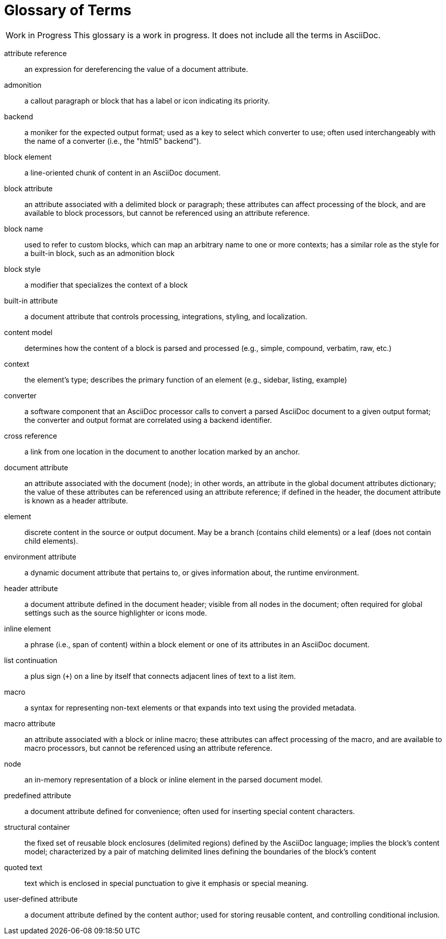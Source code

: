 = Glossary of Terms

[caption="Work in Progress"]
CAUTION: This glossary is a work in progress.
It does not include all the terms in AsciiDoc.

attribute reference:: an expression for dereferencing the value of a document attribute.

admonition:: a callout paragraph or block that has a label or icon indicating its priority.

backend:: a moniker for the expected output format; used as a key to select which converter to use; often used interchangeably with the name of a converter (i.e., the "html5" backend").

block element:: a line-oriented chunk of content in an AsciiDoc document.

block attribute:: an attribute associated with a delimited block or paragraph; these attributes can affect processing of the block, and are available to block processors, but cannot be referenced using an attribute reference.

block name:: used to refer to custom blocks, which can map an arbitrary name to one or more contexts; has a similar role as the style for a built-in block, such as an admonition block

block style:: a modifier that specializes the context of a block

built-in attribute:: a document attribute that controls processing, integrations, styling, and localization.

content model:: determines how the content of a block is parsed and processed (e.g., simple, compound, verbatim, raw, etc.)

context:: the element's type; describes the primary function of an element (e.g., sidebar, listing, example)

converter:: a software component that an AsciiDoc processor calls to convert a parsed AsciiDoc document to a given output format;
the converter and output format are correlated using a backend identifier.

cross reference:: a link from one location in the document to another location marked by an anchor.

document attribute:: an attribute associated with the document (node); in other words, an attribute in the global document attributes dictionary; the value of these attributes can be referenced using an attribute reference; if defined in the header, the document attribute is known as a header attribute.

element:: discrete content in the source or output document.
May be a branch (contains child elements) or a leaf (does not contain child elements).

environment attribute:: a dynamic document attribute that pertains to, or gives information about, the runtime environment.

header attribute:: a document attribute defined in the document header; visible from all nodes in the document; often required for global settings such as the source highlighter or icons mode.

inline element:: a phrase (i.e., span of content) within a block element or one of its attributes in an AsciiDoc document.

list continuation:: a plus sign (`+`) on a line by itself that connects adjacent lines of text to a list item.

macro:: a syntax for representing non-text elements or that expands into text using the provided metadata.

macro attribute:: an attribute associated with a block or inline macro; these attributes can affect processing of the macro, and are available to macro processors, but cannot be referenced using an attribute reference.

node:: an in-memory representation of a block or inline element in the parsed document model.

predefined attribute:: a document attribute defined for convenience; often used for inserting special content characters.

structural container:: the fixed set of reusable block enclosures (delimited regions) defined by the AsciiDoc language; implies the block's content model; characterized by a pair of matching delimited lines defining the boundaries of the block's content

quoted text:: text which is enclosed in special punctuation to give it emphasis or special meaning.

user-defined attribute:: a document attribute defined by the content author; used for storing reusable content, and controlling conditional inclusion.
